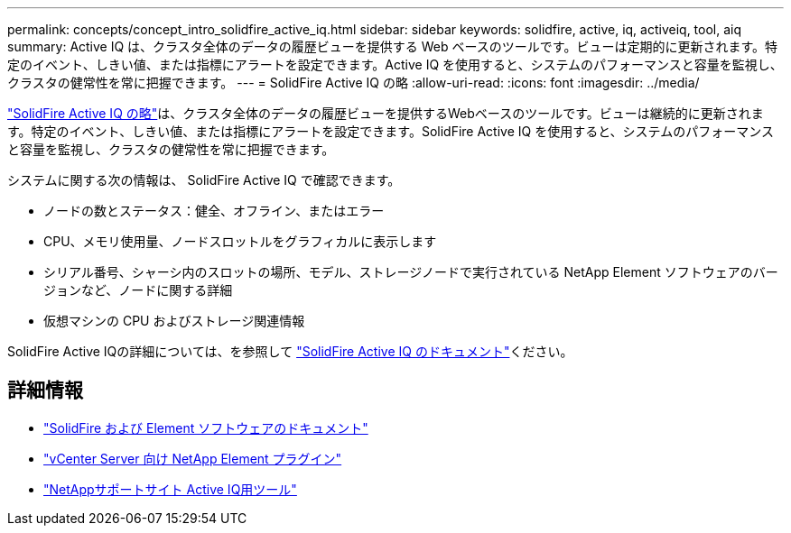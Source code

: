 ---
permalink: concepts/concept_intro_solidfire_active_iq.html 
sidebar: sidebar 
keywords: solidfire, active, iq, activeiq, tool, aiq 
summary: Active IQ は、クラスタ全体のデータの履歴ビューを提供する Web ベースのツールです。ビューは定期的に更新されます。特定のイベント、しきい値、または指標にアラートを設定できます。Active IQ を使用すると、システムのパフォーマンスと容量を監視し、クラスタの健常性を常に把握できます。 
---
= SolidFire Active IQ の略
:allow-uri-read: 
:icons: font
:imagesdir: ../media/


[role="lead"]
https://activeiq.solidfire.com["SolidFire Active IQ の略"^]は、クラスタ全体のデータの履歴ビューを提供するWebベースのツールです。ビューは継続的に更新されます。特定のイベント、しきい値、または指標にアラートを設定できます。SolidFire Active IQ を使用すると、システムのパフォーマンスと容量を監視し、クラスタの健常性を常に把握できます。

システムに関する次の情報は、 SolidFire Active IQ で確認できます。

* ノードの数とステータス：健全、オフライン、またはエラー
* CPU、メモリ使用量、ノードスロットルをグラフィカルに表示します
* シリアル番号、シャーシ内のスロットの場所、モデル、ストレージノードで実行されている NetApp Element ソフトウェアのバージョンなど、ノードに関する詳細
* 仮想マシンの CPU およびストレージ関連情報


SolidFire Active IQの詳細については、を参照して https://docs.netapp.com/us-en/solidfire-active-iq/index.html["SolidFire Active IQ のドキュメント"^]ください。



== 詳細情報

* https://docs.netapp.com/us-en/element-software/index.html["SolidFire および Element ソフトウェアのドキュメント"]
* https://docs.netapp.com/us-en/vcp/index.html["vCenter Server 向け NetApp Element プラグイン"^]
* https://mysupport.netapp.com/site/tools/tool-eula/5ddb829ebd393e00015179b2["NetAppサポートサイト Active IQ用ツール"^]

